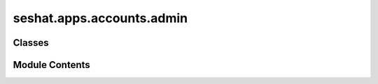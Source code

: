 seshat.apps.accounts.admin
==========================

.. py:module:: seshat.apps.accounts.admin


Classes
-------

.. autoapisummary::

   seshat.apps.accounts.admin.CustomUserAdmin
   seshat.apps.accounts.admin.ProfileInline


Module Contents
---------------

.. py:class:: CustomUserAdmin(model, admin_site)

   Bases: :py:obj:`django.contrib.admin.ModelAdmin`


   Encapsulate all admin options and functionality for a given model.


   .. py:method:: get_email_confirmed(instance)


   .. py:method:: get_inline_instances(request, obj=None)


   .. py:method:: get_location(instance)


   .. py:attribute:: inlines


   .. py:attribute:: list_display
      :value: ('username', 'email', 'first_name', 'last_name', 'is_staff', 'date_joined', 'last_login',...



   .. py:attribute:: list_select_related
      :value: ('profile',)



.. py:class:: ProfileInline(parent_model, admin_site)

   Bases: :py:obj:`django.contrib.admin.StackedInline`


   Options for inline editing of ``model`` instances.

   Provide ``fk_name`` to specify the attribute name of the ``ForeignKey``
   from ``model`` to its parent. This is required if ``model`` has more than
   one ``ForeignKey`` to its parent.


   .. py:attribute:: can_delete
      :value: False



   .. py:attribute:: fk_name
      :value: 'user'



   .. py:attribute:: model


   .. py:attribute:: verbose_name_plural
      :value: 'Profile'



